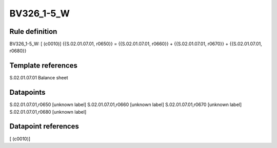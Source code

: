 ===========
BV326_1-5_W
===========

Rule definition
---------------

BV326_1-5_W: [ (c0010)] {{S.02.01.07.01, r0650}} = {{S.02.01.07.01, r0660}} + {{S.02.01.07.01, r0670}} + {{S.02.01.07.01, r0680}}


Template references
-------------------

S.02.01.07.01 Balance sheet


Datapoints
----------

S.02.01.07.01,r0650 [unknown label]
S.02.01.07.01,r0660 [unknown label]
S.02.01.07.01,r0670 [unknown label]
S.02.01.07.01,r0680 [unknown label]


Datapoint references
--------------------

[ (c0010)]